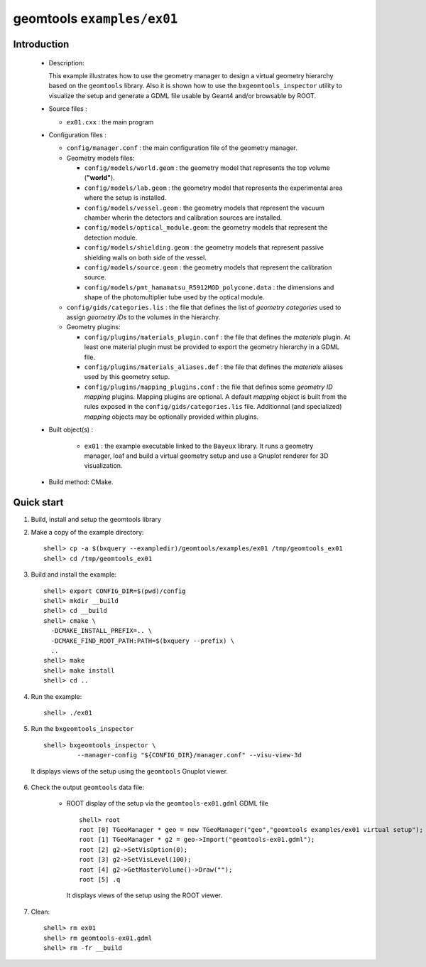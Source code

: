 =============================
geomtools ``examples/ex01``
=============================

Introduction
============

 * Description:

   This  example illustrates  how to  use the geometry manager to
   design a virtual geometry hierarchy based on the ``geomtools``
   library.
   Also it is shown how to use the ``bxgeomtools_inspector`` utility
   to visualize the setup and generate a GDML file usable by Geant4
   and/or browsable by ROOT.

 * Source files :

   * ``ex01.cxx`` : the main program

 * Configuration files :

   * ``config/manager.conf`` : the main configuration file of the geometry
     manager.
   * Geometry models files:

     * ``config/models/world.geom`` : the geometry model that represents
       the top volume (**"world"**).
     * ``config/models/lab.geom`` : the geometry model that represents the
       experimental area where the setup is installed.
     * ``config/models/vessel.geom`` : the geometry models that represent the
       vacuum chamber wherin the detectors and calibration sources are
       installed.
     * ``config/models/optical_module.geom``: the geometry models that represent
       the detection module.
     * ``config/models/shielding.geom`` : the geometry models that represent
       passive shielding walls on both side of the vessel.
     * ``config/models/source.geom`` : the geometry models that represent
       the calibration source.
     * ``config/models/pmt_hamamatsu_R5912MOD_polycone.data`` : the dimensions
       and shape of the photomultiplier tube used by the optical module.

   * ``config/gids/categories.lis`` : the file that defines the
     list of *geometry categories* used to assign *geometry IDs* to the
     volumes in the hierarchy.
   * Geometry plugins:

     * ``config/plugins/materials_plugin.conf`` : the file that defines the
       *materials* plugin. At least one material plugin must be provided
       to export the geometry hierarchy in a GDML file.
     * ``config/plugins/materials_aliases.def`` : the file that defines the
       *materials* aliases used by this geometry setup.
     * ``config/plugins/mapping_plugins.conf`` : the file that defines some
       *geometry ID mapping* plugins. Mapping plugins are optional.
       A default *mapping* object is built from the rules exposed in the
       ``config/gids/categories.lis`` file. Additionnal (and specialized)
       *mapping* objects may be optionally provided within plugins.

 * Built object(s) :

     * ``ex01`` : the example executable linked to the ``Bayeux`` library.
       It runs a geometry manager, loaf and build a virtual geometry setup
       and use a Gnuplot renderer for 3D visualization.

 * Build method: CMake.

Quick start
===========

1. Build, install and setup the geomtools library
2. Make a copy of the example directory::

      shell> cp -a $(bxquery --exampledir)/geomtools/examples/ex01 /tmp/geomtools_ex01
      shell> cd /tmp/geomtools_ex01

3. Build and install the example::

      shell> export CONFIG_DIR=$(pwd)/config
      shell> mkdir __build
      shell> cd __build
      shell> cmake \
        -DCMAKE_INSTALL_PREFIX=.. \
        -DCMAKE_FIND_ROOT_PATH:PATH=$(bxquery --prefix) \
        ..
      shell> make
      shell> make install
      shell> cd ..

4. Run the example::

      shell> ./ex01

5. Run the ``bxgeomtools_inspector`` ::

      shell> bxgeomtools_inspector \
               --manager-config "${CONFIG_DIR}/manager.conf" --visu-view-3d

   It displays views of the setup using the ``geomtools`` Gnuplot viewer.

      .. image:: images/geomtools_ex01_setup_3d.jpg
         :width: 200
         :scale: 25 %
         :alt: The 3D view of the setup (file ``images/geomtools_ex01_setup_3d.jpg``)
         :align: center

      .. image:: images/geomtools_ex01_om_3d.jpg
         :width: 200
         :scale: 25 %
         :alt: The 3D view of the optical module (file ``images/geomtools_ex01_om_3d.jpg``)
         :align: center

6. Check the output ``geomtools`` data file:

     * ROOT display of the setup via the ``geomtools-ex01.gdml`` GDML file ::

         shell> root
         root [0] TGeoManager * geo = new TGeoManager("geo","geomtools examples/ex01 virtual setup");
         root [1] TGeoManager * g2 = geo->Import("geomtools-ex01.gdml");
         root [2] g2->SetVisOption(0);
         root [3] g2->SetVisLevel(100);
         root [4] g2->GetMasterVolume()->Draw("");
	 root [5] .q

      It displays views of the setup using the ROOT viewer.

      .. image:: images/geomtools_ex01_setup_root_3d.jpg
         :width: 200
         :scale: 25 %
         :alt: The 3D view of the setup (file ``images/geomtools_ex01_setup_root_3d.jpg``)
         :align: center

7. Clean::

      shell> rm ex01
      shell> rm geomtools-ex01.gdml
      shell> rm -fr __build
